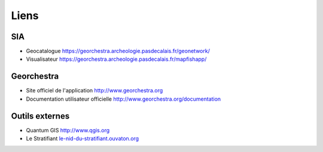 Liens
======

SIA
^^^^

- Geocatalogue `https://georchestra.archeologie.pasdecalais.fr/geonetwork/ <https://georchestra.archeologie.pasdecalais.fr/geonetwork/srv/fr/main.home>`_ 
- Visualisateur `https://georchestra.archeologie.pasdecalais.fr/mapfishapp/ <https://georchestra.archeologie.pasdecalais.fr/mapfishapp/>`_ 

Georchestra
^^^^^^^^^^^^

- Site officiel de l'application `http://www.georchestra.org <http://www.georchestra.org/>`_
- Documentation utilisateur officielle `http://www.georchestra.org/documentation <http://www.georchestra.org/documentation/index.html>`_

Outils externes
^^^^^^^^^^^^^^^^^

- Quantum GIS `http://www.qgis.org <http://www.qgis.org>`_
- Le Stratifiant `le-nid-du-stratifiant.ouvaton.org <http://le-nid-du-stratifiant.ouvaton.org/>`_ 

